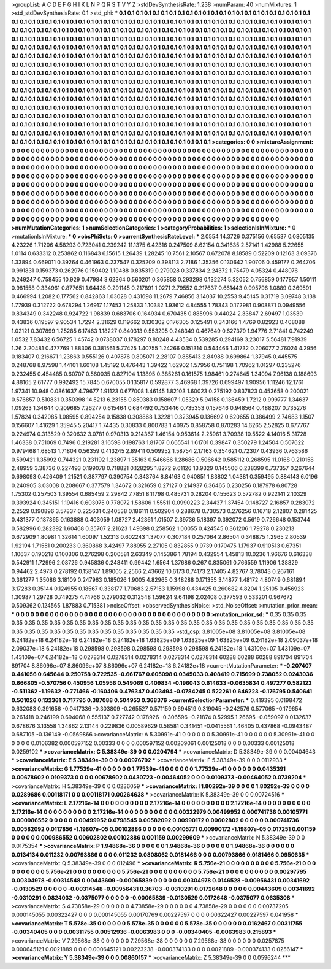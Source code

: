>groupList:
A C D E F G H I K L
N P Q R S T V Y Z 
>stdDevSynthesisRate:
1.238 
>numParam:
40
>numMixtures:
1
>std_stdDevSynthesisRate:
0.1
>std_phi:
***
0.1 0.1 0.1 0.1 0.1 0.1 0.1 0.1 0.1 0.1
0.1 0.1 0.1 0.1 0.1 0.1 0.1 0.1 0.1 0.1
0.1 0.1 0.1 0.1 0.1 0.1 0.1 0.1 0.1 0.1
0.1 0.1 0.1 0.1 0.1 0.1 0.1 0.1 0.1 0.1
0.1 0.1 0.1 0.1 0.1 0.1 0.1 0.1 0.1 0.1
0.1 0.1 0.1 0.1 0.1 0.1 0.1 0.1 0.1 0.1
0.1 0.1 0.1 0.1 0.1 0.1 0.1 0.1 0.1 0.1
0.1 0.1 0.1 0.1 0.1 0.1 0.1 0.1 0.1 0.1
0.1 0.1 0.1 0.1 0.1 0.1 0.1 0.1 0.1 0.1
0.1 0.1 0.1 0.1 0.1 0.1 0.1 0.1 0.1 0.1
0.1 0.1 0.1 0.1 0.1 0.1 0.1 0.1 0.1 0.1
0.1 0.1 0.1 0.1 0.1 0.1 0.1 0.1 0.1 0.1
0.1 0.1 0.1 0.1 0.1 0.1 0.1 0.1 0.1 0.1
0.1 0.1 0.1 0.1 0.1 0.1 0.1 0.1 0.1 0.1
0.1 0.1 0.1 0.1 0.1 0.1 0.1 0.1 0.1 0.1
0.1 0.1 0.1 0.1 0.1 0.1 0.1 0.1 0.1 0.1
0.1 0.1 0.1 0.1 0.1 0.1 0.1 0.1 0.1 0.1
0.1 0.1 0.1 0.1 0.1 0.1 0.1 0.1 0.1 0.1
0.1 0.1 0.1 0.1 0.1 0.1 0.1 0.1 0.1 0.1
0.1 0.1 0.1 0.1 0.1 0.1 0.1 0.1 0.1 0.1
0.1 0.1 0.1 0.1 0.1 0.1 0.1 0.1 0.1 0.1
0.1 0.1 0.1 0.1 0.1 0.1 0.1 0.1 0.1 0.1
0.1 0.1 0.1 0.1 0.1 0.1 0.1 0.1 0.1 0.1
0.1 0.1 0.1 0.1 0.1 0.1 0.1 0.1 0.1 0.1
0.1 0.1 0.1 0.1 0.1 0.1 0.1 0.1 0.1 0.1
0.1 0.1 0.1 0.1 0.1 0.1 0.1 0.1 0.1 0.1
0.1 0.1 0.1 0.1 0.1 0.1 0.1 0.1 0.1 0.1
0.1 0.1 0.1 0.1 0.1 0.1 0.1 0.1 0.1 0.1
0.1 0.1 0.1 0.1 0.1 0.1 0.1 0.1 0.1 0.1
0.1 0.1 0.1 0.1 0.1 0.1 0.1 0.1 0.1 0.1
0.1 0.1 0.1 0.1 0.1 0.1 0.1 0.1 0.1 0.1
0.1 0.1 0.1 0.1 0.1 0.1 0.1 0.1 0.1 0.1
0.1 0.1 0.1 0.1 0.1 0.1 0.1 0.1 0.1 0.1
0.1 0.1 0.1 0.1 0.1 0.1 0.1 0.1 0.1 0.1
0.1 0.1 0.1 0.1 0.1 0.1 0.1 0.1 0.1 0.1
0.1 0.1 0.1 0.1 0.1 0.1 0.1 0.1 0.1 0.1
0.1 0.1 0.1 0.1 0.1 0.1 0.1 0.1 0.1 0.1
0.1 0.1 0.1 0.1 0.1 0.1 0.1 0.1 0.1 0.1
0.1 0.1 0.1 0.1 0.1 0.1 0.1 0.1 0.1 0.1
0.1 0.1 0.1 0.1 0.1 0.1 0.1 0.1 0.1 0.1
0.1 0.1 0.1 0.1 0.1 0.1 0.1 0.1 0.1 0.1
0.1 0.1 0.1 0.1 0.1 0.1 0.1 0.1 0.1 0.1
0.1 0.1 0.1 0.1 0.1 0.1 0.1 0.1 0.1 0.1
0.1 0.1 0.1 0.1 0.1 0.1 0.1 0.1 0.1 0.1
0.1 0.1 0.1 0.1 0.1 0.1 0.1 0.1 0.1 0.1
0.1 0.1 0.1 0.1 0.1 0.1 0.1 0.1 0.1 0.1
0.1 0.1 0.1 0.1 0.1 0.1 0.1 0.1 0.1 0.1
0.1 0.1 0.1 0.1 0.1 0.1 0.1 0.1 0.1 0.1
0.1 0.1 0.1 0.1 0.1 0.1 0.1 0.1 0.1 0.1
0.1 0.1 0.1 0.1 0.1 0.1 0.1 0.1 0.1 0.1
0.1 0.1 0.1 0.1 0.1 0.1 0.1 0.1 0.1 0.1
0.1 0.1 0.1 0.1 0.1 0.1 0.1 0.1 0.1 0.1
0.1 0.1 0.1 0.1 0.1 0.1 0.1 0.1 0.1 0.1
0.1 0.1 0.1 0.1 0.1 0.1 0.1 0.1 0.1 0.1
0.1 0.1 0.1 0.1 0.1 0.1 0.1 0.1 0.1 0.1
0.1 
>categories:
0 0
>mixtureAssignment:
0 0 0 0 0 0 0 0 0 0 0 0 0 0 0 0 0 0 0 0 0 0 0 0 0 0 0 0 0 0 0 0 0 0 0 0 0 0 0 0 0 0 0 0 0 0 0 0 0 0
0 0 0 0 0 0 0 0 0 0 0 0 0 0 0 0 0 0 0 0 0 0 0 0 0 0 0 0 0 0 0 0 0 0 0 0 0 0 0 0 0 0 0 0 0 0 0 0 0 0
0 0 0 0 0 0 0 0 0 0 0 0 0 0 0 0 0 0 0 0 0 0 0 0 0 0 0 0 0 0 0 0 0 0 0 0 0 0 0 0 0 0 0 0 0 0 0 0 0 0
0 0 0 0 0 0 0 0 0 0 0 0 0 0 0 0 0 0 0 0 0 0 0 0 0 0 0 0 0 0 0 0 0 0 0 0 0 0 0 0 0 0 0 0 0 0 0 0 0 0
0 0 0 0 0 0 0 0 0 0 0 0 0 0 0 0 0 0 0 0 0 0 0 0 0 0 0 0 0 0 0 0 0 0 0 0 0 0 0 0 0 0 0 0 0 0 0 0 0 0
0 0 0 0 0 0 0 0 0 0 0 0 0 0 0 0 0 0 0 0 0 0 0 0 0 0 0 0 0 0 0 0 0 0 0 0 0 0 0 0 0 0 0 0 0 0 0 0 0 0
0 0 0 0 0 0 0 0 0 0 0 0 0 0 0 0 0 0 0 0 0 0 0 0 0 0 0 0 0 0 0 0 0 0 0 0 0 0 0 0 0 0 0 0 0 0 0 0 0 0
0 0 0 0 0 0 0 0 0 0 0 0 0 0 0 0 0 0 0 0 0 0 0 0 0 0 0 0 0 0 0 0 0 0 0 0 0 0 0 0 0 0 0 0 0 0 0 0 0 0
0 0 0 0 0 0 0 0 0 0 0 0 0 0 0 0 0 0 0 0 0 0 0 0 0 0 0 0 0 0 0 0 0 0 0 0 0 0 0 0 0 0 0 0 0 0 0 0 0 0
0 0 0 0 0 0 0 0 0 0 0 0 0 0 0 0 0 0 0 0 0 0 0 0 0 0 0 0 0 0 0 0 0 0 0 0 0 0 0 0 0 0 0 0 0 0 0 0 0 0
0 0 0 0 0 0 0 0 0 0 0 0 0 0 0 0 0 0 0 0 0 0 0 0 0 0 0 0 0 0 0 0 0 0 0 0 0 0 0 0 0 0 0 0 0 0 0 0 0 0
0 
>numMutationCategories:
1
>numSelectionCategories:
1
>categoryProbabilities:
1 
>selectionIsInMixture:
***
0 
>mutationIsInMixture:
***
0 
>obsPhiSets:
0
>currentSynthesisRateLevel:
***
2.0554 14.3726 0.375156 0.65537 0.0805135 4.23226 1.71206 4.58293 0.723041 0.239242
11.1375 6.42316 0.247509 8.62154 0.341635 2.57141 1.42988 5.22655 1.0114 0.633312
0.253862 0.116843 6.15615 1.26439 1.28245 10.7561 2.10567 0.672078 8.18589 0.52209
0.12163 3.09376 1.33894 0.669011 0.39264 0.461963 0.237547 0.325209 0.398113 2.7186
1.35356 0.130642 1.90706 0.459177 0.264706 0.991831 0.159373 0.262976 0.150402 1.10488
0.835319 0.279028 0.337834 2.24372 1.75479 4.05324 0.448076 0.249247 0.758455 10.929
0.47984 3.62364 0.560201 0.365858 0.293298 0.132274 5.32052 0.756859 0.177957 1.50111
0.981558 0.334961 0.877651 1.64435 0.291145 0.217891 1.0271 2.79552 0.217637 0.661443
0.995796 1.0889 0.369591 0.466994 1.2082 0.177562 0.842863 1.03028 0.431698 11.2679
7.46856 3.14037 10.2553 9.45145 0.31719 3.09748 3.138 1.77939 0.312722 0.678294
1.26917 1.17453 1.25833 1.10382 1.93612 4.84555 1.78343 0.172981 0.908871 0.0949556
0.834349 0.342248 0.924722 1.98839 0.683706 0.164934 0.670435 0.885996 0.44024 2.33847
2.69497 1.03539 0.43836 0.19597 9.90534 1.7294 2.31629 0.119662 0.130302 0.176305
0.125491 0.343166 1.4769 0.82923 0.408088 1.02121 0.307899 1.25285 6.17463 1.18227
0.840313 0.553295 0.248349 0.467649 0.627379 1.94776 2.71841 0.742249 1.0532 7.83432
6.56725 1.45742 0.0738037 0.178297 0.80248 4.43534 0.539285 0.294169 3.23017 5.56481
7.91939 1.26 2.20481 0.477769 1.88306 0.381561 5.77425 1.40755 1.24266 0.151314
0.544466 1.41732 0.206077 2.76024 4.2956 0.183407 0.216671 1.23863 0.555126 0.407876
0.805071 2.28107 0.885413 2.84988 0.699864 1.37945 0.445575 0.248768 8.97598 1.44101
1.60108 1.45192 0.476443 1.39422 1.62902 1.57956 0.751198 1.70962 1.01297 0.235276
0.232455 0.454485 0.60707 0.560035 0.827104 1.13895 0.385261 0.161575 1.98461 0.274645
1.34094 7.96138 0.188693 4.88165 2.61777 0.992492 15.7845 0.670055 0.135817 0.592877
3.46968 1.39726 0.699497 1.90956 1.11246 12.1761 1.97341 10.948 0.0861637 4.79677
1.91123 0.677008 1.46145 1.82103 1.60023 0.275192 0.837823 0.453658 0.200021 0.576857
0.510831 0.350398 14.5213 6.23155 0.850383 0.158607 1.05329 5.94158 0.136459 1.7212
0.999777 1.34637 1.09263 1.34644 0.209685 7.26277 0.615464 0.684492 0.753446 0.735353
0.157646 0.948564 0.488207 0.735276 1.57824 0.342085 1.08595 0.894254 0.15838 0.308868
1.32281 0.323945 0.136692 0.620655 0.386499 2.74683 1.1507 0.156607 1.41629 1.35945
5.20417 1.74435 0.30833 0.800783 1.40975 0.858758 0.870283 14.6265 2.52825 0.677767
0.224974 0.313529 0.320632 3.0781 0.970313 0.214367 1.46154 0.953614 2.25961 3.70938
10.5522 4.14016 5.31728 1.46338 0.751069 0.7496 0.219281 3.16598 0.198763 1.81707
0.665541 1.61701 0.39847 0.350279 1.24504 0.507622 0.979468 1.68513 1.71804 0.56359
0.413245 2.89411 0.509952 1.58754 2.17163 0.354621 0.72307 0.43936 0.763586 0.599421
1.35992 0.744321 0.231192 1.23897 1.35163 0.546666 1.28686 0.506642 0.585112 0.268595
11.0168 0.210158 2.48959 3.38736 0.227493 0.199078 0.718821 0.128295 1.8272 9.61126
13.9329 0.145506 0.238399 0.737357 0.267644 0.698093 0.426409 1.21521 0.387797 0.390754
0.343764 8.84163 0.940851 1.83802 1.04381 0.359495 0.884143 6.0196 0.240905 3.03008
0.208667 0.377579 1.34672 0.321659 0.27127 0.214937 6.36465 0.230256 0.187978 6.80728
1.75302 0.257503 1.39554 0.685459 2.29842 7.7851 8.11798 0.485731 0.28204 0.155623
0.572782 0.922141 2.10329 0.393924 0.345151 1.19416 0.603075 0.778072 1.58606 1.55511
0.0990223 2.34437 1.37454 0.148727 2.16857 0.283072 2.2529 0.190896 3.57837 0.225631
0.240538 0.186111 0.502904 0.288678 0.730573 0.276256 0.16718 2.12807 0.281425 0.431377
0.187865 0.163888 0.403059 1.08727 2.42361 1.01507 2.39736 5.18397 0.392072 0.5619
0.726648 0.153744 0.582996 0.282392 1.60468 0.35707 2.21623 1.49398 0.258562 1.00055
0.424545 0.361206 1.79278 0.230213 0.672909 1.80981 1.32614 1.60097 1.52313 0.602243
1.37077 0.307184 0.257064 2.86504 0.348875 1.2965 2.80539 1.92194 1.71551 0.200233
0.360868 3.42497 7.88955 2.27105 0.832855 9.9739 0.170475 1.17937 0.910513 0.67351
1.10637 0.190218 0.100306 0.276298 0.200581 2.63349 0.145386 1.78194 0.432954 1.45813
10.0236 1.96676 0.616338 0.542911 1.72996 2.08726 0.945836 0.248411 0.99442 1.6564
1.37686 0.267 0.835061 0.766559 1.11906 1.38829 0.94462 2.4973 0.278192 0.158147
1.89005 2.2566 2.43662 10.6173 0.74173 2.17405 4.82767 3.78043 0.267161 0.361277
1.35086 3.18109 0.247963 0.185026 1.9005 4.82965 0.348288 0.171355 3.14877 1.48172
4.80749 0.681894 3.17283 0.35144 0.124955 0.18567 0.338177 1.70683 2.57153 1.15998
0.434425 0.260682 4.8204 1.25105 0.456923 1.30987 1.29728 0.749275 4.74766 0.279032
0.312548 1.59624 9.64198 2.02408 0.377593 0.533201 0.967672 0.509362 0.124565 1.87883
0.715381 
>noiseOffset:
>observedSynthesisNoise:
>std_NoiseOffset:
>mutation_prior_mean:
***
0 0 0 0 0 0 0 0 0 0
0 0 0 0 0 0 0 0 0 0
0 0 0 0 0 0 0 0 0 0
0 0 0 0 0 0 0 0 0 0
>mutation_prior_sd:
***
0.35 0.35 0.35 0.35 0.35 0.35 0.35 0.35 0.35 0.35
0.35 0.35 0.35 0.35 0.35 0.35 0.35 0.35 0.35 0.35
0.35 0.35 0.35 0.35 0.35 0.35 0.35 0.35 0.35 0.35
0.35 0.35 0.35 0.35 0.35 0.35 0.35 0.35 0.35 0.35
>std_csp:
3.81005e+08 3.81005e+08 3.81005e+08 6.24182e+18 6.24182e+18 6.24182e+18 6.24182e+18 1.63825e+09 1.63825e+09 1.63825e+09
6.24182e+18 2.09037e+18 2.09037e+18 6.24182e+18 0.298598 0.298598 0.298598 0.298598 0.298598 6.24182e+18
1.43109e+07 1.43109e+07 1.43109e+07 6.24182e+18 0.0278314 0.0278314 0.0278314 0.0278314 0.0278314 60288
60288 60288 891704 891704 891704 8.86096e+07 8.86096e+07 8.86096e+07 6.24182e+18 6.24182e+18
>currentMutationParameter:
***
-0.207407 0.441056 0.645644 0.250758 0.722535 -0.661767 0.605098 0.0345033 0.408419 0.715699
0.738052 0.0243036 0.666805 -0.570756 0.450956 1.05956 0.549069 0.409834 -0.196043 0.614633
-0.0635834 0.497277 0.582122 -0.511362 -1.19632 -0.771466 -0.160406 0.476347 0.403494 -0.0784245
0.522261 0.646223 -0.176795 0.540641 0.501026 0.132361 0.717795 0.387088 0.504953 0.368376
>currentSelectionParameter:
***
0.419395 0.0198472 0.632083 0.391656 -0.0417336 -0.303809 -0.265527 0.571159 0.694519 0.319045
-0.242576 0.577065 -0.179654 0.261418 0.246199 0.694068 0.555137 0.727742 0.178926 -0.306596
-0.21874 0.52995 1.26695 -0.059097 0.0132637 0.678676 3.13558 1.34862 2.13144 0.229836
0.00589629 0.58581 0.341451 -0.0415561 1.46405 0.437868 -0.0943487 0.687105 -0.136149 -0.0569866
>covarianceMatrix:
A
5.30991e-41	0	0	0	0	0	
0	5.30991e-41	0	0	0	0	
0	0	5.30991e-41	0	0	0	
0	0	0	0.0106382	0.000597152	0.00333	
0	0	0	0.000597152	0.00209061	0.00125018	
0	0	0	0.00333	0.00125018	0.0259102	
***
>covarianceMatrix:
C
5.38349e-39	0	
0	0.0204794	
***
>covarianceMatrix:
D
5.38349e-39	0	
0	0.00404643	
***
>covarianceMatrix:
E
5.38349e-39	0	
0	0.00976792	
***
>covarianceMatrix:
F
5.38349e-39	0	
0	0.0112933	
***
>covarianceMatrix:
G
1.77539e-41	0	0	0	0	0	
0	1.77539e-41	0	0	0	0	
0	0	1.77539e-41	0	0	0	
0	0	0	0.0435391	0.00678602	0.0109373	
0	0	0	0.00678602	0.0430723	-0.00464052	
0	0	0	0.0109373	-0.00464052	0.0739204	
***
>covarianceMatrix:
H
5.38349e-39	0	
0	0.0236059	
***
>covarianceMatrix:
I
1.80292e-39	0	0	0	
0	1.80292e-39	0	0	
0	0	0.0289686	0.00118171	
0	0	0.00118171	0.00264638	
***
>covarianceMatrix:
K
5.38349e-39	0	
0	0.00724516	
***
>covarianceMatrix:
L
2.17216e-14	0	0	0	0	0	0	0	0	0	
0	2.17216e-14	0	0	0	0	0	0	0	0	
0	0	2.17216e-14	0	0	0	0	0	0	0	
0	0	0	2.17216e-14	0	0	0	0	0	0	
0	0	0	0	2.17216e-14	0	0	0	0	0	
0	0	0	0	0	0.00322979	0.00499952	0.000741736	0.00105771	0.000986552	
0	0	0	0	0	0.00499952	0.0798545	0.00582092	0.00990172	0.00602802	
0	0	0	0	0	0.000741736	0.00582092	0.0117856	-1.19807e-05	0.00102886	
0	0	0	0	0	0.00105771	0.00990172	-1.19807e-05	0.017251	0.001159	
0	0	0	0	0	0.000986552	0.00602802	0.00102886	0.001159	0.00299609	
***
>covarianceMatrix:
N
5.38349e-39	0	
0	0.0175354	
***
>covarianceMatrix:
P
1.94868e-36	0	0	0	0	0	
0	1.94868e-36	0	0	0	0	
0	0	1.94868e-36	0	0	0	
0	0	0	0.0134134	0.011232	0.00793866	
0	0	0	0.011232	0.0808062	0.0181466	
0	0	0	0.00793866	0.0181466	0.0950635	
***
>covarianceMatrix:
Q
5.38349e-39	0	
0	0.012496	
***
>covarianceMatrix:
R
5.756e-21	0	0	0	0	0	0	0	0	0	
0	5.756e-21	0	0	0	0	0	0	0	0	
0	0	5.756e-21	0	0	0	0	0	0	0	
0	0	0	5.756e-21	0	0	0	0	0	0	
0	0	0	0	5.756e-21	0	0	0	0	0	
0	0	0	0	0	0.00297795	0.00304978	-0.00314548	0.00443609	-0.00065839	
0	0	0	0	0	0.00304978	0.0146528	-0.00956431	0.00341692	-0.0130529	
0	0	0	0	0	-0.00314548	-0.00956431	0.36703	-0.0310291	0.0172648	
0	0	0	0	0	0.00443609	0.00341692	-0.0310291	0.0824032	-0.0375077	
0	0	0	0	0	-0.00065839	-0.0130529	0.0172648	-0.0375077	0.0635308	
***
>covarianceMatrix:
S
4.73858e-29	0	0	0	0	0	
0	4.73858e-29	0	0	0	0	
0	0	4.73858e-29	0	0	0	
0	0	0	0.00737205	0.000145055	0.00322427	
0	0	0	0.000145055	0.00170769	0.00227597	
0	0	0	0.00322427	0.00227597	0.041958	
***
>covarianceMatrix:
T
5.578e-35	0	0	0	0	0	
0	5.578e-35	0	0	0	0	
0	0	5.578e-35	0	0	0	
0	0	0	0.0162467	0.00311755	-0.00340405	
0	0	0	0.00311755	0.00512936	-0.0063983	
0	0	0	-0.00340405	-0.0063983	0.215893	
***
>covarianceMatrix:
V
7.29568e-38	0	0	0	0	0	
0	7.29568e-38	0	0	0	0	
0	0	7.29568e-38	0	0	0	
0	0	0	0.0257875	0.000645121	0.0021889	
0	0	0	0.000645121	0.00223238	-0.000374133	
0	0	0	0.0021889	-0.000374133	0.0256147	
***
>covarianceMatrix:
Y
5.38349e-39	0	
0	0.00860157	
***
>covarianceMatrix:
Z
5.38349e-39	0	
0	0.0596244	
***
